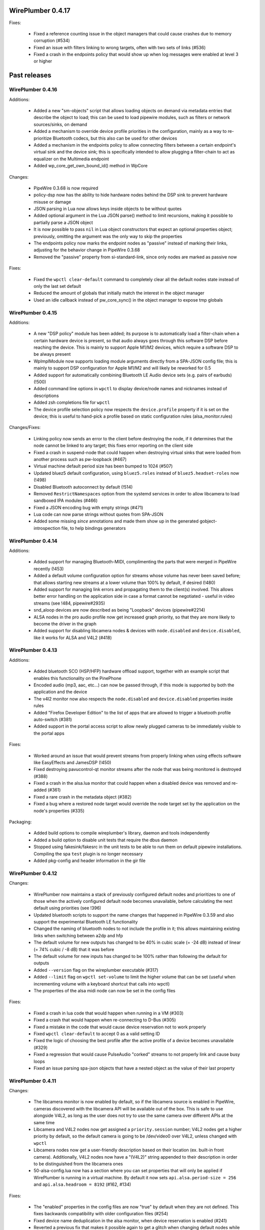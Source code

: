 WirePlumber 0.4.17
~~~~~~~~~~~~~~~~~~

Fixes:

  - Fixed a reference counting issue in the object managers that could cause
    crashes due to memory corruption (#534)

  - Fixed an issue with filters linking to wrong targets, often with two sets
    of links (#536)

  - Fixed a crash in the endpoints policy that would show up when log messages
    were enabled at level 3 or higher

Past releases
~~~~~~~~~~~~~

WirePlumber 0.4.16
..................

Additions:

  - Added a new "sm-objects" script that allows loading objects on demand
    via metadata entries that describe the object to load; this can be used to
    load pipewire modules, such as filters or network sources/sinks, on demand

  - Added a mechanism to override device profile priorities in the configuration,
    mainly as a way to re-prioritize Bluetooth codecs, but this also can be used
    for other devices

  - Added a mechanism in the endpoints policy to allow connecting filters
    between a certain endpoint's virtual sink and the device sink; this is
    specifically intended to allow plugging a filter-chain to act as equalizer
    on the Multimedia endpoint

  - Added wp_core_get_own_bound_id() method in WpCore

Changes:

  - PipeWire 0.3.68 is now required

  - policy-dsp now has the ability to hide hardware nodes behind the DSP sink
    to prevent hardware misuse or damage

  - JSON parsing in Lua now allows keys inside objects to be without quotes

  - Added optional argument in the Lua JSON parse() method to limit recursions,
    making it possible to partially parse a JSON object

  - It is now possible to pass ``nil`` in Lua object constructors that expect an
    optional properties object; previously, omitting the argument was the only
    way to skip the properties

  - The endpoints policy now marks the endpoint nodes as "passive" instead of
    marking their links, adjusting for the behavior change in PipeWire 0.3.68

  - Removed the "passive" property from si-standard-link, since only nodes are
    marked as passive now

Fixes:

  - Fixed the ``wpctl clear-default`` command to completely clear all the
    default nodes state instead of only the last set default

  - Reduced the amount of globals that initially match the interest in the
    object manager

  - Used an idle callback instead of pw_core_sync() in the object manager to
    expose tmp globals

WirePlumber 0.4.15
..................

Additions:

  - A new "DSP policy" module has been added; its purpose is to automatically
    load a filter-chain when a certain hardware device is present, so that
    audio always goes through this software DSP before reaching the device.
    This is mainly to support Apple M1/M2 devices, which require a software
    DSP to be always present

  - WpImplModule now supports loading module arguments directly from a SPA-JSON
    config file; this is mainly to support DSP configuration for Apple M1/M2
    and will likely be reworked for 0.5

  - Added support for automatically combining Bluetooth LE Audio device sets
    (e.g. pairs of earbuds) (!500)

  - Added command line options in ``wpctl`` to display device/node names and
    nicknames instead of descriptions

  - Added zsh completions file for ``wpctl``

  - The device profile selection policy now respects the ``device.profile``
    property if it is set on the device; this is useful to hand-pick a profile
    based on static configuration rules (alsa_monitor.rules)

Changes/Fixes:

  - Linking policy now sends an error to the client before destroying the node,
    if it determines that the node cannot be linked to any target; this fixes
    error reporting on the client side

  - Fixed a crash in suspend-node that could happen when destroying virtual
    sinks that were loaded from another process such as pw-loopback (#467)

  - Virtual machine default period size has been bumped to 1024 (#507)

  - Updated bluez5 default configuration, using ``bluez5.roles`` instead of
    ``bluez5.headset-roles`` now (!498)

  - Disabled Bluetooth autoconnect by default (!514)

  - Removed ``RestrictNamespaces`` option from the systemd services in order to
    allow libcamera to load sandboxed IPA modules (#466)

  - Fixed a JSON encoding bug with empty strings (#471)

  - Lua code can now parse strings without quotes from SPA-JSON

  - Added some missing `\since` annotations and made them show up in the
    generated gobject-introspection file, to help bindings generators

WirePlumber 0.4.14
..................

Additions:

  - Added support for managing Bluetooth-MIDI, complimenting the parts that
    were merged in PipeWire recently (!453)

  - Added a default volume configuration option for streams whose volume
    has never been saved before; that allows starting new streams at a lower
    volume than 100% by default, if desired (!480)

  - Added support for managing link errors and propagating them to the
    client(s) involved. This allows better error handling on the application
    side in case a format cannot be negotiated - useful in video streams
    (see !484, pipewire#2935)

  - snd_aloop devices are now described as being "Loopback" devices
    (pipewire#2214)

  - ALSA nodes in the pro audio profile now get increased graph priority, so
    that they are more likely to become the driver in the graph

  - Added support for disabling libcamera nodes & devices with ``node.disabled``
    and ``device.disabled``, like it works for ALSA and V4L2 (#418)

WirePlumber 0.4.13
..................

Additions:

  - Added bluetooth SCO (HSP/HFP) hardware offload support, together with an
    example script that enables this functionality on the PinePhone

  - Encoded audio (mp3, aac, etc...) can now be passed through, if this mode is
    supported by both the application and the device

  - The v4l2 monitor now also respects the ``node.disabled`` and
    ``device.disabled`` properties inside rules

  - Added "Firefox Developer Edition" to the list of apps that are allowed to
    trigger a bluetooth profile auto-switch (#381)

  - Added support in the portal access script to allow newly plugged cameras
    to be immediately visible to the portal apps

Fixes:

  - Worked around an issue that would prevent streams from properly linking
    when using effects software like EasyEffects and JamesDSP (!450)

  - Fixed destroying pavucontrol-qt monitor streams after the node that was
    being monitored is destroyed (#388)

  - Fixed a crash in the alsa.lua monitor that could happen when a disabled
    device was removed and re-added (#361)

  - Fixed a rare crash in the metadata object (#382)

  - Fixed a bug where a restored node target would override the node target
    set by the application on the node's properties (#335)

Packaging:

  - Added build options to compile wireplumber's library, daemon and tools
    independently

  - Added a build option to disable unit tests that require the dbus daemon

  - Stopped using fakesink/fakesrc in the unit tests to be able to run them
    on default pipewire installations. Compiling the spa ``test`` plugin is no
    longer necessary

  - Added pkg-config and header information in the gir file

WirePlumber 0.4.12
..................

Changes:

  - WirePlumber now maintains a stack of previously configured default nodes and
    prioritizes to one of those when the actively configured default node
    becomes unavailable, before calculating the next default using priorities
    (see !396)

  - Updated bluetooth scripts to support the name changes that happened in
    PipeWire 0.3.59 and also support the experimental Bluetooth LE functionality

  - Changed the naming of bluetooth nodes to not include the profile in it;
    this allows maintaining existing links when switching between a2dp and hfp

  - The default volume for new outputs has changed to be 40% in cubic scale
    (= -24 dB) instead of linear (= 74% cubic / -8 dB) that it was before

  - The default volume for new inputs has changed to be 100% rather than
    following the default for outputs

  - Added ``--version`` flag on the wireplumber executable (#317)

  - Added ``--limit`` flag on ``wpctl set-volume`` to limit the higher volume
    that can be set (useful when incrementing volume with a keyboard shortcut
    that calls into wpctl)

  - The properties of the alsa midi node can now be set in the config files

Fixes:

  - Fixed a crash in lua code that would happen when running in a VM (#303)

  - Fixed a crash that would happen when re-connecting to D-Bus (#305)

  - Fixed a mistake in the code that would cause device reservation not to
    work properly

  - Fixed ``wpctl clear-default`` to accept 0 as a valid setting ID

  - Fixed the logic of choosing the best profile after the active profile
    of a device becomes unavailable (#329)

  - Fixed a regression that would cause PulseAudio "corked" streams to not
    properly link and cause busy loops

  - Fixed an issue parsing spa-json objects that have a nested object as the
    value of their last property

WirePlumber 0.4.11
..................

Changes:

  - The libcamera monitor is now enabled by default, so if the libcamera source
    is enabled in PipeWire, cameras discovered with the libcamera API will be
    available out of the box. This is safe to use alongside V4L2, as long as
    the user does not try to use the same camera over different APIs at the same
    time

  - Libcamera and V4L2 nodes now get assigned a ``priority.session`` number;
    V4L2 nodes get a higher priority by default, so the default camera is going
    to be /dev/video0 over V4L2, unless changed with ``wpctl``

  - Libcamera nodes now get a user-friendly description based on their location
    (ex. built-in front camera). Additionally, V4L2 nodes now have a "(V4L2)"
    string appended to their description in order to be distinguished from
    the libcamera ones

  - 50-alsa-config.lua now has a section where you can set properties that
    will only be applied if WirePlumber is running in a virtual machine. By
    default it now sets ``api.alsa.period-size = 256`` and
    ``api.alsa.headroom = 8192`` (#162, #134)

Fixes:

  - The "enabled" properties in the config files are now "true" by default
    when they are not defined. This fixes backwards compatibility with older
    configuration files (#254)

  - Fixed device name deduplication in the alsa monitor, when device reservation
    is enabled (#241)

  - Reverted a previous fix that makes it possible again to get a glitch when
    changing default nodes while also changing the profile (GNOME Settings).
    The fix was causing other problems and the issue will be addressed
    differently in the future (#279)

  - Fixed an issue that would prevent applications from being moved to a
    recently plugged USB headset (#293)

  - Fixed an issue where wireplumber would automatically link control ports,
    if they are enabled, to audio ports, effectively breaking audio (#294)

  - The policy now always considers the profile of a device that was previously
    selected by the user, if it is available, when deciding which profile to
    activate (#179). This may break certain use cases (see !360)

  - A few documentation fixes

Tools:

  - wpctl now has a ``get-volume`` command for easier scripting of volume controls

  - wpctl now supports relative steps and percentage-based steps in ``set-volume``

  - wpctl now also prints link states

  - wpctl can now ``inspect`` metadata objects without showing critical warnings

Library:

  - A new WpDBus API was added to maintain a single D-Bus connection among
    modules that need one

  - WpCore now has a method to get the virtual machine type, if WirePlumber
    is running in a virtual machine

  - WpSpaDevice now has a ``wp_spa_device_new_managed_object_iterator()`` method

  - WpSpaJson now has a ``wp_spa_json_to_string()`` method that returns a newly
    allocated string with the correct size of the string token

  - WpLink now has a ``WP_LINK_FEATURE_ESTABLISHED`` that allows the caller to
    wait until the link is in the PAUSED or ACTIVE state. This transparently
    now enables watching links for negotiation or allocation errors and failing
    gracefully instead of keeping dead link objects around (#294)

Misc:

  - The Lua subproject was bumped to version 5.4.4

WirePlumber 0.4.10
..................

Changes:

  - Added i18n support to be able to translate some user-visible strings

  - wpctl now supports using ``@DEFAULT_{AUDIO_,VIDEO_,}{SINK,SOURCE}@`` as ID,
    almost like pactl. Additionally, it supports a ``--pid`` flag for changing
    volume and mute state by specifying a process ID, applying the state to all
    nodes of a specific client process

  - The Lua engine now supports loading Lua libraries. These can be placed
    either in the standard Lua libraries path or in the "lib" subdirectory
    of WirePlumber's "scripts" directory and can be loaded with ``require()``

  - The Lua engine's sandbox has been relaxed to allow more functionality
    in scripts (the debug & coroutine libraries and some other previously
    disabled functions)

  - Lua scripts are now wrapped in special WpPlugin objects, allowing them to
    load asynchronously and declare when they have finished their loading

  - Added a new script that provides the same functionality as
    module-fallback-sink from PipeWire, but also takes endpoints into account
    and can be customized more easily. Disabled by default for now to avoid
    conflicts

Policy:

  - Added an optional experimental feature that allows filter-like streams
    (like echo-cancel or filter-node) to match the channel layout of the
    device they connect to, on both sides of the filter; that means that if,
    for instance, a sink has 6 channels and the echo-cancel's source stream
    is linked to that sink, then the virtual sink presented by echo-cancel
    will also be configured to the same 6 channels layout. This feature needs
    to be explicitly enabled in the configuration ("filter.forward-format")

  - filter-like streams (filter-chain and such) no longer follow the default
    sink when it changes, like in PulseAudio

Fixes:

  - The suspend-node script now also suspends nodes that go into the "error"
    state, allowing them to recover from errors without having to restart
    WirePlumber

  - Fixed a crash in mixer-api when setting volume with channelVolumes (#250)

  - logind module now watches only for user state changes, avoiding errors when
    machined is not running

Misc:

  - The configuration files now have comments mentioning which options need to
    be disabled in order to run WirePlumber without D-Bus

  - The configuration files now have properties to enable/disable the monitors
    and other sections, so that it is possible to disable them by dropping in
    a file that just sets the relevant property to false

  - ``setlocale()`` is now called directly instead of relying on ``pw_init()``

  - WpSpaJson received some fixes and is now used internally to parse
    configuration files

  - More applications were added to the bluetooth auto-switch apps whitelist

WirePlumber 0.4.9
.................

Fixes:

  - restore-stream no longer crashes if properties for it are not present
    in the config (#190)

  - spa-json no longer crashes on non-x86 architectures

  - Fixed a potential crash in the bluetooth auto-switch module (#193)

  - Fixed a race condition that would cause Zoom desktop audio sharing to fail
    (#197)

  - Surround sound in some games is now exposed properly (pipewire#876)

  - Fixed a race condition that would cause the default source & sink to not
    be set at startup

  - policy-node now supports the 'target.object' key on streams and metadata

  - Multiple fixes in policy-node that make the logic in some cases behave
    more like PulseAudio (regarding nodes with the dont-reconnect property
    and regarding following the default source/sink)

  - Fixed a bug with parsing unquoted strings in spa-json

Misc:

  - The policy now supports configuring "persistent" device profiles. If a
    device is *manually* set to one of these profiles, then it will not be
    auto-switched to another profile automatically under any circumstances
    (#138, #204)

  - The device-activation module was re-written in lua

  - Brave, Edge, Vivaldi and Telegram were added in the bluetooth auto-switch
    applications list

  - ALSA nodes now use the PCM name to populate node.nick, which is useful
    at least on HDA cards using UCM, where all outputs (analog, hdmi, etc)
    are exposesd as nodes on a single profile

  - An icon name is now set on the properties of bluetooth devices

WirePlumber 0.4.8
.................

Highlights:

  - Added bluetooth profile auto-switching support. Bluetooth headsets will now
    automatically switch to the HSP/HFP profile when making a call and go back
    to the A2DP profile after the call ends (#90)

  - Added an option (enabled by default) to auto-switch to echo-cancel virtual
    device nodes when the echo-cancel module is loaded in pipewire-pulse, if
    there is no other configured default node

Fixes:

  - Fixed a regression that prevented nodes from being selected as default when
    using the pro-audio profile (#163)

  - Fixed a regression that caused encoded audio streams to stall (#178)

  - Fixed restoring bluetooth device profiles

Library:

  - A new WpSpaJson API was added as a front-end to spa-json. This is also
    exposed to Lua, so that Lua scripts can natively parse and write data in
    the spa-json format

Misc:

  - wpctl can now list the configured default sources and sinks and has a new
    command that allows clearing those configured defaults, so that wireplumber
    goes back to choosing the default nodes based on node priorities

  - The restore-stream script now has its own configuration file in
    main.lua.d/40-stream-defaults.lua and has independent options for
    restoring properties and target nodes

  - The restore-stream script now supports rule-based configuration to disable
    restoring volume properties and/or target nodes for specific streams,
    useful for applications that misbehave when we restore those (see #169)

  - policy-endpoint now assigns the "Default" role to any stream that does not
    have a role, so that it can be linked to a pre-configured endpoint

  - The route-settings-api module was dropped in favor of dealing with json
    natively in Lua, now that the API exists

WirePlumber 0.4.7
.................

Fixes:

  - Fixed a regression in 0.4.6 that caused the selection of the default audio
    sources and sinks to be delayed until some event, which effectively caused
    losing audio output in many circumstances (#148, #150, #151, #153)

  - Fixed a regression in 0.4.6 that caused the echo-cancellation pipewire
    module (and possibly others) to not work

  - A default sink or source is now not selected if there is no available route
    for it (#145)

  - Fixed an issue where some clients would wait for a bit while seeking (#146)

  - Fixed audio capture in the endpoints-based policy

  - Fixed an issue that would cause certain lua scripts to error out with older
    configuration files (#158)

WirePlumber 0.4.6
.................

Changes:

  - Fixed a lot of race condition bugs that would cause strange crashes or
    many log messages being printed when streaming clients would connect and
    disconnect very fast (#128, #78, ...)

  - Improved the logic for selecting a default target device (#74)

  - Fixed switching to headphones when the wired headphones are plugged in (#98)

  - Fixed an issue where ``udevadm trigger`` would break wireplumber (#93)

  - Fixed an issue where switching profiles of a device could kill client nodes

  - Fixed briefly switching output to a secondary device when switching device
    profiles (#85)

  - Fixed ``wpctl status`` showing default device selections when dealing with
    module-loopback virtual sinks and sources (#130)

  - WirePlumber now ignores hidden files from the config directory (#104)

  - Fixed an interoperability issue with jackdbus (pipewire#1846)

  - Fixed an issue where pulseaudio tcp clients would not have permissions to
    connect to PipeWire (pipewire#1863)

  - Fixed a crash in the journald logger with NULL debug messages (#124)

  - Enabled real-time priority for the bluetooth nodes to run in RT (#132)

  - Made the default stream volume configurable

  - Scripts are now also looked up in $XDG_CONFIG_HOME/wireplumber/scripts

  - Updated documentation on configuring WirePlumber and fixed some more
    documentation issues (#68)

  - Added support for using strings as log level selectors in WIREPLUMBER_DEBUG

WirePlumber 0.4.5
.................

Fixes:

  - Fixed a crash that could happen after a node linking error (#76)

  - Fixed a bug that would cause capture streams to link to monitor ports
    of loopback nodes instead of linking to their capture ports

  - Fixed a needless wait that would happen on applications using the pipewire
    ALSA plugin (#92)

  - Fixed an issue that would cause endless rescan loops in policy-node and
    could potentially also cause other strange behaviors in case pavucontrol
    or another monitoring utility was open while the policy was rescanning (#77)

  - Fixed the endpoints-based policy that broke in recent versions and improved
    its codebase to share more code and be more in-line with policy-node

  - The semicolon character is now escaped properly in state files (#82)

  - When a player requests encoded audio passthrough, the policy now prefers
    linking to a device that supports that instead of trying to link to the
    default device and potentially failing (#75)

  - Miscellaneous robustness fixes in policy-node

API:

  - Added WpFactory, a binding for pw_factory proxies. This allows object
    managers to query factories that are loaded in the pipewire daemon

  - The file-monitor-api plugin can now watch files for changes in addition
    to directories

WirePlumber 0.4.4
.................

Highlights:

  - Implemented linking nodes in passthrough mode, which enables encoded
    iec958 / dsd audio passthrough

  - Streams are now sent an error if it was not possible to link them to
    a target (#63)

  - When linking nodes where at least one of them has an unpositioned channel
    layout, the other one is not reconfigured to match the channel layout;
    it is instead linked with a best effort port matching logic

  - Output route switches automatically to the latest one that has become
    available (#69)

  - Policy now respects the 'node.exclusive' and 'node.passive' properties

  - Many other minor policy fixes for a smoother desktop usage experience

API:

  - Fixed an issue with the ``LocalModule()`` constructor not accepting ``nil``
    as well as the properties table properly

  - Added ``WpClient.send_error()``, ``WpSpaPod.fixate()`` and
    ``WpSpaPod.filter()`` (both in C and Lua)

Misc:

  - Bumped meson version requirement to 0.56 to be able to use
    ``meson.project_{source,build}_root()`` and ease integration with pipewire's
    build system as a subproject

  - wireplumber.service is now an alias to pipewire-session-manager.service

  - Loading the logind module no longer fails if it was not found on the system;
    there is only a message printed in the output

  - The logind module can now be compiled with elogind (#71)

  - Improvements in wp-uninstalled.sh, mostly to ease its integration with
    pipewire's build system when wireplumber is build as a subproject

  - The format of audio nodes is now selected using the same algorithm as in
    media-session

  - Fixed a nasty segfault that appeared in 0.4.3 due to a typo (#72)

  - Fixed a re-entrancy issue in the wplua runtime (#73)

WirePlumber 0.4.3
.................

Fixes:

  - Implemented logind integration to start the bluez monitor only on the
    WirePlumber instance that is running on the active seat; this fixes a bunch
    of startup warnings and the disappearance of HSP/HFP nodes after login (#54)

  - WirePlumber is now launched with GIO_USE_VFS=local to avoid strange D-Bus
    interference when the user session is restarted, which previously resulted
    in WirePlumber being terminated with SIGTERM and never recovering (#48)

  - WirePlumber now survives a restart of the D-Bus service, reconnecting to
    the bus and reclaiming the bus services that it needs (#55)

  - Implemented route-settings metadata, which fixes storing volume for
    the "System Sounds" in GNOME (#51)

  - Monitor sources can now be selected as the default source (#60)

  - Refactored some policy logic to allow linking to monitors; the policy now
    also respects "stream.capture.sink" property of streams which declares
    that the stream wants to be linked to a monitor (#66)

  - Policy now cleans up 'target.node' metadata so that streams get to follow
    the default source/sink again after the default was changed to match the
    stream's currently configured target (#65)

  - Fixed configuring virtual sources (#57)

  - Device monitors now do not crash if a SPA plugin is missing; instead, they
    print a warning to help users identify what they need to install (!214)

  - Fixed certain "proxy activation failed" warnings (#44)

  - iec958 codec configuration is now saved and restored properly (!228)

  - Fixed some logging issues with the latest version of pipewire (!227, !232)

  - Policy now respects the "node.link-group" property, which fixes issues
    with filter-chain and other virtual sources & sinks (#47)

  - Access policy now grants full permissions to flatpak "Manager" apps (#59)

Policy:

  - Added support for 'no-dsp' mode, which allows streaming audio using the
    format of the device instead of the standard float 32-bit planar format (!225)

Library:

  - WpImplMetadata is now implemented using pw_impl_metadata instead of
    using its own implementation (#52)

  - Added support for custom object property IDs in WpSpaPod (#53)

Misc:

  - Added a script to load the libcamera monitor (!231)

  - Added option to disable building unit tests (!209)

  - WirePlumber will now fail to start with a warning if pipewire-media-session
    is also running in the system (#56)

  - The bluez monitor configuration was updated to match the latest one in
    pipewire-media-session (!224)

WirePlumber 0.4.2
.................

Highlights:

  - Requires PipeWire 0.3.32 or later at runtime

  - Configuration files are now installed in $PREFIX/share/wireplumber, along
    with scripts, following the paradigm of PipeWire

  - State files are now stored in $XDG_STATE_HOME instead of $XDG_CONFIG_HOME

  - Added new ``file-monitor-api`` module, which allows Lua scripts to watch
    the filesystem for changes, using inotify

  - Added monitor for MIDI devices

  - Added a ``system-lua-version`` meson option that allows distributors to
    choose which Lua version to build against (``auto``, ``5.3`` or ``5.4``)

  - wpipc has been removed and split out to a separate project,
    https://git.automotivelinux.org/src/pipewire-ic-ipc/

Library:

  - A new ``WpImplModule`` class has been added; this allows loading a PipeWire
    module in the WirePlumber process space, keeping a handle that can be
    used to unload that module later. This is useful for loading filters,
    network sources/sinks, etc...

  - State files can now store keys that contain certain GKeyFile-reserved
    characters, such as ``[``, ``]``, ``=`` and space; this fixes storing
    stream volume state for streams using PipeWire's ALSA compatibility PCM
    plugin

  - ``WpProperties`` now uses a boxed ``WpPropertiesItem`` type in its iterators
    so that these iterators can be used with g-i bindings

  - Added API to lookup configuration and script files from multiple places
    in the filesystem

Lua:

  - A ``LocalModule`` API has been added to reflect the functionality offered
    by ``WpImplModule`` in C

  - The ``Node`` API now has a complete set of methods to reflect the methods
    of ``WpNode``

  - Added ``Port.get_direction()``

  - Added ``not-equals`` to the possible constraint verbs

  - ``Debug.dump_table`` now sorts keys before printing the table

Misc:

  - Tests no longer accidentally create files in $HOME; all transient
    files that are used for testing are now created in the build directory,
    except for sockets which are created in ``/tmp`` due to the 108-character
    limitation in socket paths

  - Tests that require optional SPA plugins are now skipped if those SPA plugins
    are not installed

  - Added a nice summary output at the end of meson configuration

  - Documented the Lua ObjectManager / Interest / Constraint APIs

  - Fixed some memory leaks

WirePlumber 0.4.1
.................

Bug fix release to go with PipeWire 0.3.31.
Please update to this version if you are using PipeWire >= 0.3.31.

Highlights:

  - WirePlumber now supports Lua 5.4. You may compile it either with Lua 5.3
    or 5.4, without any changes in behavior. The internal Lua subproject has
    also been upgraded to Lua 5.4, so any builds with ``-Dsystem-lua=false``
    will use Lua 5.4 by default

Fixes:

  - Fixed filtering of pw_metadata objects, which broke with PipeWire 0.3.31

  - Fixed a potential livelock condition in si-audio-adapter/endpoint where
    the code would wait forever for a node's ports to appear in the graph

  - Fixed granting access to camera device nodes in flatpak clients connecting
    through the camera portal

  - Fixed a lot of issues found by the coverity static analyzer

  - Fixed certain race conditions in the wpipc library

  - Fixed compilation with GCC older than v8.1

Scripts:

  - Added a policy script that matches nodes to specific devices based on the
    "media.role" of the nodes and the "device.intended-roles" of the devices

Build system:

  - Bumped GLib requirement to 2.62, as the code was already using 2.62 API

  - Added support for building WirePlumber as a PipeWire subproject

  - Doxygen version requirement has been relaxed to accept v1.8

  - The CI now also verifies that the build works on Ubuntu 20.04 LTS
    and tries multiple builds with different build options

WirePlumber 0.4.0
.................

This is the first stable release of the 0.4.x series, which is expected to be
an API & ABI stable release series to go along with PipeWire 0.3.x. It is
a fundamental goal of this series to maintain compatibility with
pipewire-media-session, making WirePlumber suitable for a desktop PulseAudio &
JACK replacement setup, while supporting other setups as well (ex. automotive)
by making use of its brand new Lua scripting engine, which allows making
customizations easily.

Highlights:

  - Re-implemented the default-routes module in lua, using the same logic
    as the one that pipewire-media-session uses. This fixes a number of issues
    related to volume controls on alsa devices.

  - Implemented a restore-stream lua script, based on the restore-stream
    module from media-session. This allows storing stream volumes and targets
    and restoring them when the stream re-connects

  - Added support for handling dont-remix streams and streams that are not
    autoconnected. Fixes ``pw-cat -p --target=0`` and the gnome-control-center
    channel test

  - Device names are now sanitized in the same way as in pipewire-media-session

  - Disabled endpoints in the default configuration. Using endpoints does
    not provide the best experience on desktop systems yet

  - Fixed a regression introduced in 0.3.96 that would not allow streams to be
    relinked on their endpoints after having been corked by the policy

Library:

  - Some API methods were changed to adhere to the programming practices
    followed elsewhere in the codebase and to be future-proof. Also added
    paddings on public structures so that from this point on, the 0.4.x series
    is going to be API & ABI stable

  - lua: added WpState and wp_metadata_set() bindings and improved
    WpObject.activate() to report errors

  - ObjectManager: added support for declaring interest on all kinds of
    properties of global objects. Previously it was only possible to declare
    interest on pipewire global properties

Misc:

  - daemon & wpexec: changed the exit codes to follow the standardized codes
    defined in sysexits.h

  - wpexec now forces the log level to be >= 1 so that lua runtime errors can be
    printed on the terminal

  - Fixed issues with gobject-introspection data that were introduced by the
    switch to doxygen

  - Fixed a build issue where wp-gtkdoc.h would not be generated in time
    for the gobject-introspection target to build

  - Added a valgrind test setup in meson, use with ``meson test --setup=valgrind``

  - Many memory leak and stability fixes

  - Updated more documentation pages

WirePlumber 0.3.96
..................

Second pre-release (RC2) of WirePlumber 0.4.0.

Highlights:

  - The policy now configures streams for channel upmixing/downmixing

  - Some issues in the policy have been fixed, related to:

    - plugging a new higher priority device while audio is playing
    - pavucontrol creating links to other stream nodes for level monitoring
    - some race condition that could happen at startup

  - Proxy object errors are now handled; this fixes memory leaks of invalid
    links and generally makes things more robust

  - The systemd service units now conflict with pipewire-media-session.service

  - Session & EndpointLink objects have been removed from the API; these were
    not in use after recent refactoring, so they have been removed in order to
    avoid carrying them in the ABI

  - The documentation system has switched to use *Doxygen* & *Sphinx*; some
    documentation has also been updated and some Lua API documentation has
    been introduced

WirePlumber 0.3.95
..................

First pre-release (RC1) of WirePlumber 0.4.0.

Highlights:

  - Lua scripting engine. All the session management logic is now scripted
    and there is also the ability to run scripts standalone with ``wpexec``
    (see tests/examples).

  - Compatibility with the latest PipeWire (0.3.26+ required). Also, most
    features and behavioral logic of pipewire-media-session 0.3.26 are
    available, making WirePlumber suitable for a desktop PulseAudio & JACK
    replacement setup.

  - Compatibility with embedded system policies, like the one on AGL, has been
    restored and is fully configurable.

  - The design of endpoints has been simplified. We now associate endpoints
    with use cases (roles) instead of physical devices. This removes the need
    for "endpoint stream" objects, allows more logic to be scripted in lua
    and makes the graph simpler. It is also possible to run without endpoints
    at all, matching the behavior of pipewire-media-session and pulseaudio.

  - Configuration is now done using a pipewire-style json .conf file plus lua
    files. Most of the options go in the lua files, while pipewire context
    properties, spa_libs and pipewire modules are configured in the json file.

  - Systemd unit files have been added and are the recommended way to run
    wireplumber. Templated unit files are also available, which allow running
    multiple instances of wireplumber with a specific configuration each.

WirePlumber 0.3.0
.................

The desktop-ready release!

Changes since 0.2.96:

  - Changed how the device endpoints & nodes are named
    to make them look better in JACK graph tools, such as qjackctl.
    JACK tools use the ':' character as a separator to distinguish the node
    name from the port name (since there are no actual nodes in JACK) and
    having ':' in our node names made the graph look strange in JACK

  - Fixed an issue with parsing wireplumber.conf that could cause
    out-of-bounds memory access

  - Fixed some pw_proxy object leaks that would show up in the log

  - Fixed more issues with unlinking the stream volume (si-convert) node
    from the ALSA sink node and suspending the both;
    This now also works with PipeWire 0.3.5 and 0.3.6, so it is possible
    to use these PipeWire versions with WirePlumber without disabling streams
    on audio sinks.

WirePlumber 0.2.96
..................

Second pre-release (RC2) of WirePlumber 0.3.0

Changes since 0.2.95:

  - Quite some work went into fixing bugs related to the ``ReserveDevice1``
    D-Bus API. It is now possible to start a JACK server before or after
    WirePlumber and WirePlumber will automatically stop using the device that
    JACK opens, while at the same time it will enable the special "JACK device"
    that allows PipeWire to interface with JACK

  - Fixed a number of issues that did not previously allow using the spa
    bluez5 device with WirePlumber. Now it is possible to at least use the
    A2DP sink (output to bluetooth speakers) without major issues

  - On the API level, ``WpCore`` was changed to allow having multiple instances
    that share the same ``pw_context``. This is useful to have multiple
    connections to PipeWire, while sharing the context infrastructure

  - ``WpCore`` also gained support for retrieving server info & properties
    and ``wpctl status`` now also prints info about the server & all clients

  - ``module-monitor`` was modified to allow loading multiple monitor instances
    with one instance of the module itself

  - Audio nodes are now configured with the sample rate that is defined
    globally in ``pipewire.conf`` with ``set-prop default.clock.rate <rate>``

  - Policy now respects the ``node.autoconnect`` property; additionally, it is
    now possible to specify endpoint ids in the ``node.target`` property of nodes
    (so endpoint ids are accepted in the ``PIPEWIRE_NODE`` environment variable,
    and in the ``path`` property of the pipewire gstreamer elements)

  - Fixed an issue where links between the si-convert audioconvert nodes and
    the actual device nodes would stay active forever; they are now declared
    as "passive" links, which allows the nodes to suspend. This requires
    changes to PipeWire that were commited after 0.3.6; when using WirePlumber
    with 0.3.5 or 0.3.6, it is recommended to disable streams on audio sinks
    by commenting out the ``streams = "audio-sink.streams"`` lines in the
    .endpoint configuration files

  - ``wireplumber.conf`` now accepts comments to be present inside blocks and
    at the end of valid configuration lines

  - Improved documentation and restructured the default configuration to be
    more readable and sensible

  - Fixed issues that prevented using WirePlumber with GLib < 2.60;
    2.58 is now the actual minimum requirement

WirePlumber 0.2.95
..................

First pre-release of WirePlumber 0.3.0.

This is the first release that targets desktop use-cases. It aims to be
fully compatible with ``pipewire-media-session``, while at the same time it
adds a couple of features that ``pipewire-media-session`` lacks, such as:

  - It makes use of session, endpoint and endpoint-stream objects
    to orchestrate the graph

  - It is configurable:

    - It supports configuration of endpoints, so that their properties
      (such as their name) can be overriden

    - It also supports declaring priorities on endpoints, so that there
      are sane defaults on the first start

    - It supports partial configuration of linking policy

    - It supports creating static node and device objects at startup,
      also driven by configuration files

  - It has the concept of session default endpoints, which can be changed
    with ``wpctl`` and are stored in XDG_CONFIG_DIR, so the user may change
    at runtime the target device of new links in a persistent way

  - It supports volume & mute controls on audio endpoints, which can be
    set with ``wpctl``

  - Last but not least, it is extensible

Also note that this release currently breaks compatibility with AGL, since
the policy management engine received a major refactoring to enable more
use-cases, and has been focusing on desktop support ever since.
Policy features specific to AGL and other embedded systems are expected
to come back in a 0.3.x point release.

WirePlumber 0.2.0
.................

As shipped in AGL Itchy Icefish 9.0.0 and Happy Halibut 8.0.5

WirePlumber 0.1.2
.................

As shipped in AGL Happy Halibut 8.0.2

WirePlumber 0.1.1
.................

As shipped in AGL Happy Halibut 8.0.1

WirePlumber 0.1.0
.................

First release of WirePlumber, as shipped in AGL Happy Halibut 8.0.0
